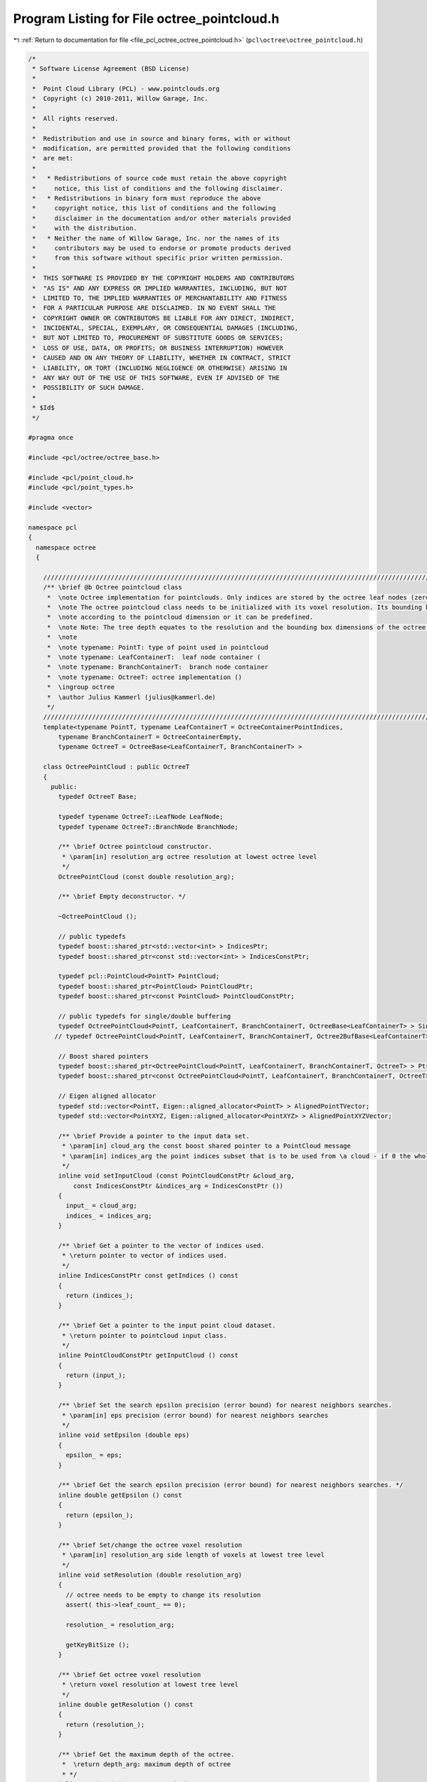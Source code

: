
.. _program_listing_file_pcl_octree_octree_pointcloud.h:

Program Listing for File octree_pointcloud.h
============================================

|exhale_lsh| :ref:`Return to documentation for file <file_pcl_octree_octree_pointcloud.h>` (``pcl\octree\octree_pointcloud.h``)

.. |exhale_lsh| unicode:: U+021B0 .. UPWARDS ARROW WITH TIP LEFTWARDS

.. code-block:: cpp

   /*
    * Software License Agreement (BSD License)
    *
    *  Point Cloud Library (PCL) - www.pointclouds.org
    *  Copyright (c) 2010-2011, Willow Garage, Inc.
    *
    *  All rights reserved.
    *
    *  Redistribution and use in source and binary forms, with or without
    *  modification, are permitted provided that the following conditions
    *  are met:
    *
    *   * Redistributions of source code must retain the above copyright
    *     notice, this list of conditions and the following disclaimer.
    *   * Redistributions in binary form must reproduce the above
    *     copyright notice, this list of conditions and the following
    *     disclaimer in the documentation and/or other materials provided
    *     with the distribution.
    *   * Neither the name of Willow Garage, Inc. nor the names of its
    *     contributors may be used to endorse or promote products derived
    *     from this software without specific prior written permission.
    *
    *  THIS SOFTWARE IS PROVIDED BY THE COPYRIGHT HOLDERS AND CONTRIBUTORS
    *  "AS IS" AND ANY EXPRESS OR IMPLIED WARRANTIES, INCLUDING, BUT NOT
    *  LIMITED TO, THE IMPLIED WARRANTIES OF MERCHANTABILITY AND FITNESS
    *  FOR A PARTICULAR PURPOSE ARE DISCLAIMED. IN NO EVENT SHALL THE
    *  COPYRIGHT OWNER OR CONTRIBUTORS BE LIABLE FOR ANY DIRECT, INDIRECT,
    *  INCIDENTAL, SPECIAL, EXEMPLARY, OR CONSEQUENTIAL DAMAGES (INCLUDING,
    *  BUT NOT LIMITED TO, PROCUREMENT OF SUBSTITUTE GOODS OR SERVICES;
    *  LOSS OF USE, DATA, OR PROFITS; OR BUSINESS INTERRUPTION) HOWEVER
    *  CAUSED AND ON ANY THEORY OF LIABILITY, WHETHER IN CONTRACT, STRICT
    *  LIABILITY, OR TORT (INCLUDING NEGLIGENCE OR OTHERWISE) ARISING IN
    *  ANY WAY OUT OF THE USE OF THIS SOFTWARE, EVEN IF ADVISED OF THE
    *  POSSIBILITY OF SUCH DAMAGE.
    *
    * $Id$
    */
   
   #pragma once
   
   #include <pcl/octree/octree_base.h>
   
   #include <pcl/point_cloud.h>
   #include <pcl/point_types.h>
   
   #include <vector>
   
   namespace pcl
   {
     namespace octree
     {
   
       //////////////////////////////////////////////////////////////////////////////////////////////////////////////////////
       /** \brief @b Octree pointcloud class
        *  \note Octree implementation for pointclouds. Only indices are stored by the octree leaf nodes (zero-copy).
        *  \note The octree pointcloud class needs to be initialized with its voxel resolution. Its bounding box is automatically adjusted
        *  \note according to the pointcloud dimension or it can be predefined.
        *  \note Note: The tree depth equates to the resolution and the bounding box dimensions of the octree.
        *  \note
        *  \note typename: PointT: type of point used in pointcloud
        *  \note typename: LeafContainerT:  leaf node container (
        *  \note typename: BranchContainerT:  branch node container
        *  \note typename: OctreeT: octree implementation ()
        *  \ingroup octree
        *  \author Julius Kammerl (julius@kammerl.de)
        */
       //////////////////////////////////////////////////////////////////////////////////////////////////////////////////////
       template<typename PointT, typename LeafContainerT = OctreeContainerPointIndices,
           typename BranchContainerT = OctreeContainerEmpty,
           typename OctreeT = OctreeBase<LeafContainerT, BranchContainerT> >
   
       class OctreePointCloud : public OctreeT
       {
         public:
           typedef OctreeT Base;
   
           typedef typename OctreeT::LeafNode LeafNode;
           typedef typename OctreeT::BranchNode BranchNode;
   
           /** \brief Octree pointcloud constructor.
            * \param[in] resolution_arg octree resolution at lowest octree level
            */
           OctreePointCloud (const double resolution_arg);
   
           /** \brief Empty deconstructor. */
           
           ~OctreePointCloud ();
   
           // public typedefs
           typedef boost::shared_ptr<std::vector<int> > IndicesPtr;
           typedef boost::shared_ptr<const std::vector<int> > IndicesConstPtr;
   
           typedef pcl::PointCloud<PointT> PointCloud;
           typedef boost::shared_ptr<PointCloud> PointCloudPtr;
           typedef boost::shared_ptr<const PointCloud> PointCloudConstPtr;
   
           // public typedefs for single/double buffering
           typedef OctreePointCloud<PointT, LeafContainerT, BranchContainerT, OctreeBase<LeafContainerT> > SingleBuffer;
          // typedef OctreePointCloud<PointT, LeafContainerT, BranchContainerT, Octree2BufBase<LeafContainerT> > DoubleBuffer;
   
           // Boost shared pointers
           typedef boost::shared_ptr<OctreePointCloud<PointT, LeafContainerT, BranchContainerT, OctreeT> > Ptr;
           typedef boost::shared_ptr<const OctreePointCloud<PointT, LeafContainerT, BranchContainerT, OctreeT> > ConstPtr;
   
           // Eigen aligned allocator
           typedef std::vector<PointT, Eigen::aligned_allocator<PointT> > AlignedPointTVector;
           typedef std::vector<PointXYZ, Eigen::aligned_allocator<PointXYZ> > AlignedPointXYZVector;
   
           /** \brief Provide a pointer to the input data set.
            * \param[in] cloud_arg the const boost shared pointer to a PointCloud message
            * \param[in] indices_arg the point indices subset that is to be used from \a cloud - if 0 the whole point cloud is used
            */
           inline void setInputCloud (const PointCloudConstPtr &cloud_arg,
               const IndicesConstPtr &indices_arg = IndicesConstPtr ())
           {
             input_ = cloud_arg;
             indices_ = indices_arg;
           }
   
           /** \brief Get a pointer to the vector of indices used.
            * \return pointer to vector of indices used.
            */
           inline IndicesConstPtr const getIndices () const
           {
             return (indices_);
           }
   
           /** \brief Get a pointer to the input point cloud dataset.
            * \return pointer to pointcloud input class.
            */
           inline PointCloudConstPtr getInputCloud () const
           {
             return (input_);
           }
   
           /** \brief Set the search epsilon precision (error bound) for nearest neighbors searches.
            * \param[in] eps precision (error bound) for nearest neighbors searches
            */
           inline void setEpsilon (double eps)
           {
             epsilon_ = eps;
           }
   
           /** \brief Get the search epsilon precision (error bound) for nearest neighbors searches. */
           inline double getEpsilon () const
           {
             return (epsilon_);
           }
   
           /** \brief Set/change the octree voxel resolution
            * \param[in] resolution_arg side length of voxels at lowest tree level
            */
           inline void setResolution (double resolution_arg)
           {
             // octree needs to be empty to change its resolution
             assert( this->leaf_count_ == 0);
   
             resolution_ = resolution_arg;
   
             getKeyBitSize ();
           }
   
           /** \brief Get octree voxel resolution
            * \return voxel resolution at lowest tree level
            */
           inline double getResolution () const
           {
             return (resolution_);
           }
   
           /** \brief Get the maximum depth of the octree.
            *  \return depth_arg: maximum depth of octree
            * */
           inline unsigned int getTreeDepth () const
           {
             return this->octree_depth_;
           }
   
           /** \brief Add points from input point cloud to octree. */
           void
           addPointsFromInputCloud ();
   
           /** \brief Add point at given index from input point cloud to octree. Index will be also added to indices vector.
            * \param[in] point_idx_arg index of point to be added
            * \param[in] indices_arg pointer to indices vector of the dataset (given by \a setInputCloud)
            */
           void
           addPointFromCloud (const int point_idx_arg, IndicesPtr indices_arg);
   
           /** \brief Add point simultaneously to octree and input point cloud.
            *  \param[in] point_arg point to be added
            *  \param[in] cloud_arg pointer to input point cloud dataset (given by \a setInputCloud)
            */
           void
           addPointToCloud (const PointT& point_arg, PointCloudPtr cloud_arg);
   
           /** \brief Add point simultaneously to octree and input point cloud. A corresponding index will be added to the indices vector.
            * \param[in] point_arg point to be added
            * \param[in] cloud_arg pointer to input point cloud dataset (given by \a setInputCloud)
            * \param[in] indices_arg pointer to indices vector of the dataset (given by \a setInputCloud)
            */
           void
           addPointToCloud (const PointT& point_arg, PointCloudPtr cloud_arg, IndicesPtr indices_arg);
   
           /** \brief Check if voxel at given point exist.
            * \param[in] point_arg point to be checked
            * \return "true" if voxel exist; "false" otherwise
            */
           bool
           isVoxelOccupiedAtPoint (const PointT& point_arg) const;
   
           /** \brief Delete the octree structure and its leaf nodes.
            * */
           void deleteTree ()
           {
             // reset bounding box
             min_x_ = min_y_ = max_y_ = min_z_ = max_z_ = 0;
             this->bounding_box_defined_ = false;
   
             OctreeT::deleteTree ();
           }
   
           /** \brief Check if voxel at given point coordinates exist.
            * \param[in] point_x_arg X coordinate of point to be checked
            * \param[in] point_y_arg Y coordinate of point to be checked
            * \param[in] point_z_arg Z coordinate of point to be checked
            * \return "true" if voxel exist; "false" otherwise
            */
           bool
           isVoxelOccupiedAtPoint (const double point_x_arg, const double point_y_arg, const double point_z_arg) const;
   
           /** \brief Check if voxel at given point from input cloud exist.
            * \param[in] point_idx_arg point to be checked
            * \return "true" if voxel exist; "false" otherwise
            */
           bool
           isVoxelOccupiedAtPoint (const int& point_idx_arg) const;
   
           /** \brief Get a PointT vector of centers of all occupied voxels.
            * \param[out] voxel_center_list_arg results are written to this vector of PointT elements
            * \return number of occupied voxels
            */
           int
           getOccupiedVoxelCenters (AlignedPointTVector &voxel_center_list_arg) const;
   
           /** \brief Get a PointT vector of centers of voxels intersected by a line segment.
            * This returns a approximation of the actual intersected voxels by walking
            * along the line with small steps. Voxels are ordered, from closest to
            * furthest w.r.t. the origin.
            * \param[in] origin origin of the line segment
            * \param[in] end end of the line segment
            * \param[out] voxel_center_list results are written to this vector of PointT elements
            * \param[in] precision determines the size of the steps: step_size = octree_resolution x precision
            * \return number of intersected voxels
            */
           int
           getApproxIntersectedVoxelCentersBySegment (
               const Eigen::Vector3f& origin, const Eigen::Vector3f& end,
               AlignedPointTVector &voxel_center_list, float precision = 0.2);
   
           /** \brief Delete leaf node / voxel at given point
            * \param[in] point_arg point addressing the voxel to be deleted.
            */
           void
           deleteVoxelAtPoint (const PointT& point_arg);
   
           /** \brief Delete leaf node / voxel at given point from input cloud
            *  \param[in] point_idx_arg index of point addressing the voxel to be deleted.
            */
           void
           deleteVoxelAtPoint (const int& point_idx_arg);
   
           //////////////////////////////////////////////////////////////////////////////////////////////////////////////////////
           // Bounding box methods
           //////////////////////////////////////////////////////////////////////////////////////////////////////////////////////
   
           /** \brief Investigate dimensions of pointcloud data set and define corresponding bounding box for octree. */
           void
           defineBoundingBox ();
   
           /** \brief Define bounding box for octree
            * \note Bounding box cannot be changed once the octree contains elements.
            * \param[in] min_x_arg X coordinate of lower bounding box corner
            * \param[in] min_y_arg Y coordinate of lower bounding box corner
            * \param[in] min_z_arg Z coordinate of lower bounding box corner
            * \param[in] max_x_arg X coordinate of upper bounding box corner
            * \param[in] max_y_arg Y coordinate of upper bounding box corner
            * \param[in] max_z_arg Z coordinate of upper bounding box corner
            */
           void
           defineBoundingBox (const double min_x_arg, const double min_y_arg, const double min_z_arg,
                              const double max_x_arg, const double max_y_arg, const double max_z_arg);
   
           /** \brief Define bounding box for octree
            * \note Lower bounding box point is set to (0, 0, 0)
            * \note Bounding box cannot be changed once the octree contains elements.
            * \param[in] max_x_arg X coordinate of upper bounding box corner
            * \param[in] max_y_arg Y coordinate of upper bounding box corner
            * \param[in] max_z_arg Z coordinate of upper bounding box corner
            */
           void
           defineBoundingBox (const double max_x_arg, const double max_y_arg, const double max_z_arg);
   
           /** \brief Define bounding box cube for octree
            * \note Lower bounding box corner is set to (0, 0, 0)
            * \note Bounding box cannot be changed once the octree contains elements.
            * \param[in] cubeLen_arg side length of bounding box cube.
            */
           void
           defineBoundingBox (const double cubeLen_arg);
   
           /** \brief Get bounding box for octree
            * \note Bounding box cannot be changed once the octree contains elements.
            * \param[in] min_x_arg X coordinate of lower bounding box corner
            * \param[in] min_y_arg Y coordinate of lower bounding box corner
            * \param[in] min_z_arg Z coordinate of lower bounding box corner
            * \param[in] max_x_arg X coordinate of upper bounding box corner
            * \param[in] max_y_arg Y coordinate of upper bounding box corner
            * \param[in] max_z_arg Z coordinate of upper bounding box corner
            */
           void
           getBoundingBox (double& min_x_arg, double& min_y_arg, double& min_z_arg,
                           double& max_x_arg, double& max_y_arg, double& max_z_arg) const;
   
           /** \brief Calculates the squared diameter of a voxel at given tree depth
            * \param[in] tree_depth_arg depth/level in octree
            * \return squared diameter
            */
           double
           getVoxelSquaredDiameter (unsigned int tree_depth_arg) const;
   
           /** \brief Calculates the squared diameter of a voxel at leaf depth
            * \return squared diameter
            */
           inline double
           getVoxelSquaredDiameter () const
           {
             return getVoxelSquaredDiameter (this->octree_depth_);
           }
   
           /** \brief Calculates the squared voxel cube side length at given tree depth
            * \param[in] tree_depth_arg depth/level in octree
            * \return squared voxel cube side length
            */
           double
           getVoxelSquaredSideLen (unsigned int tree_depth_arg) const;
   
           /** \brief Calculates the squared voxel cube side length at leaf level
            * \return squared voxel cube side length
            */
           inline double getVoxelSquaredSideLen () const
           {
             return getVoxelSquaredSideLen (this->octree_depth_);
           }
   
           /** \brief Generate bounds of the current voxel of an octree iterator
            * \param[in] iterator: octree iterator
            * \param[out] min_pt lower bound of voxel
            * \param[out] max_pt upper bound of voxel
            */
           inline void
           getVoxelBounds (const OctreeIteratorBase<OctreeT>& iterator, Eigen::Vector3f &min_pt, Eigen::Vector3f &max_pt) const
           {
             this->genVoxelBoundsFromOctreeKey (iterator.getCurrentOctreeKey (),
                 iterator.getCurrentOctreeDepth (), min_pt, max_pt);
           }
   
           /** \brief Enable dynamic octree structure
            *  \note Leaf nodes are kept as close to the root as possible and are only expanded if the number of DataT objects within a leaf node exceeds a fixed limit.
            *  \param maxObjsPerLeaf: maximum number of DataT objects per leaf
            * */
           inline void
           enableDynamicDepth ( size_t maxObjsPerLeaf )
           {
             assert(this->leaf_count_==0);
             max_objs_per_leaf_ = maxObjsPerLeaf;
   
             this->dynamic_depth_enabled_ = max_objs_per_leaf_ > 0;
           }
   
   
         protected:
   
           /** \brief Add point at index from input pointcloud dataset to octree
            * \param[in] point_idx_arg the index representing the point in the dataset given by \a setInputCloud to be added
            */
           virtual void
           addPointIdx (const int point_idx_arg);
   
           /** \brief Add point at index from input pointcloud dataset to octree
            * \param[in] leaf_node to be expanded
            * \param[in] parent_branch parent of leaf node to be expanded
            * \param[in] child_idx child index of leaf node (in parent branch)
            * \param[in] depth_mask of leaf node to be expanded
            */
           void
           expandLeafNode (LeafNode* leaf_node, BranchNode* parent_branch, unsigned char child_idx, unsigned int depth_mask);
   
           /** \brief Get point at index from input pointcloud dataset
            * \param[in] index_arg index representing the point in the dataset given by \a setInputCloud
            * \return PointT from input pointcloud dataset
            */
           const PointT&
           getPointByIndex (const unsigned int index_arg) const;
   
           /** \brief Find octree leaf node at a given point
            * \param[in] point_arg query point
            * \return pointer to leaf node. If leaf node does not exist, pointer is 0.
            */
           LeafContainerT*
           findLeafAtPoint (const PointT& point_arg) const
           {
             OctreeKey key;
   
             // generate key for point
             this->genOctreeKeyforPoint (point_arg, key);
   
             return (this->findLeaf (key));
           }
   
           //////////////////////////////////////////////////////////////////////////////////////////////////////////////////////
           // Protected octree methods based on octree keys
           //////////////////////////////////////////////////////////////////////////////////////////////////////////////////////
   
           /** \brief Define octree key setting and octree depth based on defined bounding box. */
           void
           getKeyBitSize ();
   
           /** \brief Grow the bounding box/octree until point fits
            * \param[in] point_idx_arg point that should be within bounding box;
            */
           void
           adoptBoundingBoxToPoint (const PointT& point_idx_arg);
   
           /** \brief Checks if given point is within the bounding box of the octree
            * \param[in] point_idx_arg point to be checked for bounding box violations
            * \return "true" - no bound violation
            */
           inline bool isPointWithinBoundingBox (const PointT& point_idx_arg) const
           {
             return (! ( (point_idx_arg.x < min_x_) || (point_idx_arg.y < min_y_)
                      || (point_idx_arg.z < min_z_) || (point_idx_arg.x >= max_x_)
                      || (point_idx_arg.y >= max_y_) || (point_idx_arg.z >= max_z_)));
           }
   
           /** \brief Generate octree key for voxel at a given point
            * \param[in] point_arg the point addressing a voxel
            * \param[out] key_arg write octree key to this reference
            */
           void
           genOctreeKeyforPoint (const PointT & point_arg,
               OctreeKey &key_arg) const;
   
           /** \brief Generate octree key for voxel at a given point
            * \param[in] point_x_arg X coordinate of point addressing a voxel
            * \param[in] point_y_arg Y coordinate of point addressing a voxel
            * \param[in] point_z_arg Z coordinate of point addressing a voxel
            * \param[out] key_arg write octree key to this reference
            */
           void
           genOctreeKeyforPoint (const double point_x_arg, const double point_y_arg, const double point_z_arg,
                                 OctreeKey & key_arg) const;
   
           /** \brief Virtual method for generating octree key for a given point index.
            * \note This method enables to assign indices to leaf nodes during octree deserialization.
            * \param[in] data_arg index value representing a point in the dataset given by \a setInputCloud
            * \param[out] key_arg write octree key to this reference
            * \return "true" - octree keys are assignable
            */
           virtual bool
           genOctreeKeyForDataT (const int& data_arg, OctreeKey & key_arg) const;
   
           /** \brief Generate a point at center of leaf node voxel
            * \param[in] key_arg octree key addressing a leaf node.
            * \param[out] point_arg write leaf node voxel center to this point reference
            */
           void
           genLeafNodeCenterFromOctreeKey (const OctreeKey & key_arg,
               PointT& point_arg) const;
   
           /** \brief Generate a point at center of octree voxel at given tree level
            * \param[in] key_arg octree key addressing an octree node.
            * \param[in] tree_depth_arg octree depth of query voxel
            * \param[out] point_arg write leaf node center point to this reference
            */
           void
           genVoxelCenterFromOctreeKey (const OctreeKey & key_arg,
               unsigned int tree_depth_arg, PointT& point_arg) const;
   
           /** \brief Generate bounds of an octree voxel using octree key and tree depth arguments
            * \param[in] key_arg octree key addressing an octree node.
            * \param[in] tree_depth_arg octree depth of query voxel
            * \param[out] min_pt lower bound of voxel
            * \param[out] max_pt upper bound of voxel
            */
           void
           genVoxelBoundsFromOctreeKey (const OctreeKey & key_arg,
               unsigned int tree_depth_arg, Eigen::Vector3f &min_pt,
               Eigen::Vector3f &max_pt) const;
   
           /** \brief Recursively search the tree for all leaf nodes and return a vector of voxel centers.
            * \param[in] node_arg current octree node to be explored
            * \param[in] key_arg octree key addressing a leaf node.
            * \param[out] voxel_center_list_arg results are written to this vector of PointT elements
            * \return number of voxels found
            */
           int
           getOccupiedVoxelCentersRecursive (const BranchNode* node_arg,
               const OctreeKey& key_arg,
               AlignedPointTVector &voxel_center_list_arg) const;
   
           //////////////////////////////////////////////////////////////////////////////////////////////////////////////////////
           // Globals
           //////////////////////////////////////////////////////////////////////////////////////////////////////////////////////
           /** \brief Pointer to input point cloud dataset. */
           PointCloudConstPtr input_;
   
           /** \brief A pointer to the vector of point indices to use. */
           IndicesConstPtr indices_;
   
           /** \brief Epsilon precision (error bound) for nearest neighbors searches. */
           double epsilon_;
   
           /** \brief Octree resolution. */
           double resolution_;
   
           // Octree bounding box coordinates
           double min_x_;
           double max_x_;
   
           double min_y_;
           double max_y_;
   
           double min_z_;
           double max_z_;
   
           /** \brief Flag indicating if octree has defined bounding box. */
           bool bounding_box_defined_;
   
           /** \brief Amount of DataT objects per leafNode before expanding branch
            *  \note zero indicates a fixed/maximum depth octree structure
            * **/
           std::size_t max_objs_per_leaf_;
       };
   
     }
   }
   
   #ifdef PCL_NO_PRECOMPILE
   #include <pcl/octree/impl/octree_pointcloud.hpp>
   #endif
